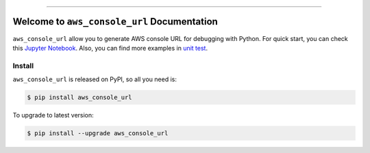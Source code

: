 
.. .. image:: https://readthedocs.org/projects/aws_console_url/badge/?version=latest
    :target: https://aws_console_url.readthedocs.io/index.html
    :alt: Documentation Status

..  .. image:: https://github.com/MacHu-GWU/aws_console_url-project/workflows/CI/badge.svg
    :target: https://github.com/MacHu-GWU/aws_console_url-project/actions?query=workflow:CI

..  .. image:: https://codecov.io/gh/MacHu-GWU/aws_console_url-project/branch/main/graph/badge.svg
    :target: https://codecov.io/gh/MacHu-GWU/aws_console_url-project

.. image:: https://img.shields.io/pypi/v/aws_console_url.svg
    :target: https://pypi.python.org/pypi/aws_console_url

.. image:: https://img.shields.io/pypi/l/aws_console_url.svg
    :target: https://pypi.python.org/pypi/aws_console_url

.. image:: https://img.shields.io/pypi/pyversions/aws_console_url.svg
    :target: https://pypi.python.org/pypi/aws_console_url

.. image:: https://img.shields.io/badge/STAR_Me_on_GitHub!--None.svg?style=social
    :target: https://github.com/MacHu-GWU/aws_console_url-project

------


..  .. image:: https://img.shields.io/badge/Link-Document-blue.svg
    :target: https://aws_console_url.readthedocs.io/index.html

..  .. image:: https://img.shields.io/badge/Link-API-blue.svg
    :target: https://aws_console_url.readthedocs.io/py-modindex.html

..  .. image:: https://img.shields.io/badge/Link-Source_Code-blue.svg
    :target: https://aws_console_url.readthedocs.io/py-modindex.html

.. image:: https://img.shields.io/badge/Link-Install-blue.svg
    :target: `install`_

.. image:: https://img.shields.io/badge/Link-GitHub-blue.svg
    :target: https://github.com/MacHu-GWU/aws_console_url-project

.. image:: https://img.shields.io/badge/Link-Submit_Issue-blue.svg
    :target: https://github.com/MacHu-GWU/aws_console_url-project/issues

.. image:: https://img.shields.io/badge/Link-Request_Feature-blue.svg
    :target: https://github.com/MacHu-GWU/aws_console_url-project/issues

.. image:: https://img.shields.io/badge/Link-Download-blue.svg
    :target: https://pypi.org/pypi/aws_console_url#files


Welcome to ``aws_console_url`` Documentation
==============================================================================
``aws_console_url`` allow you to generate AWS console URL for debugging with Python. For quick start, you can check this `Jupyter Notebook <https://github.com/MacHu-GWU/aws_console_url-project/blob/main/usage-examples.ipynb>`_. Also, you can find more examples in `unit test <./tests/srv>`_.


.. _install:

Install
------------------------------------------------------------------------------

``aws_console_url`` is released on PyPI, so all you need is:

.. code-block:: console

    $ pip install aws_console_url

To upgrade to latest version:

.. code-block:: console

    $ pip install --upgrade aws_console_url
